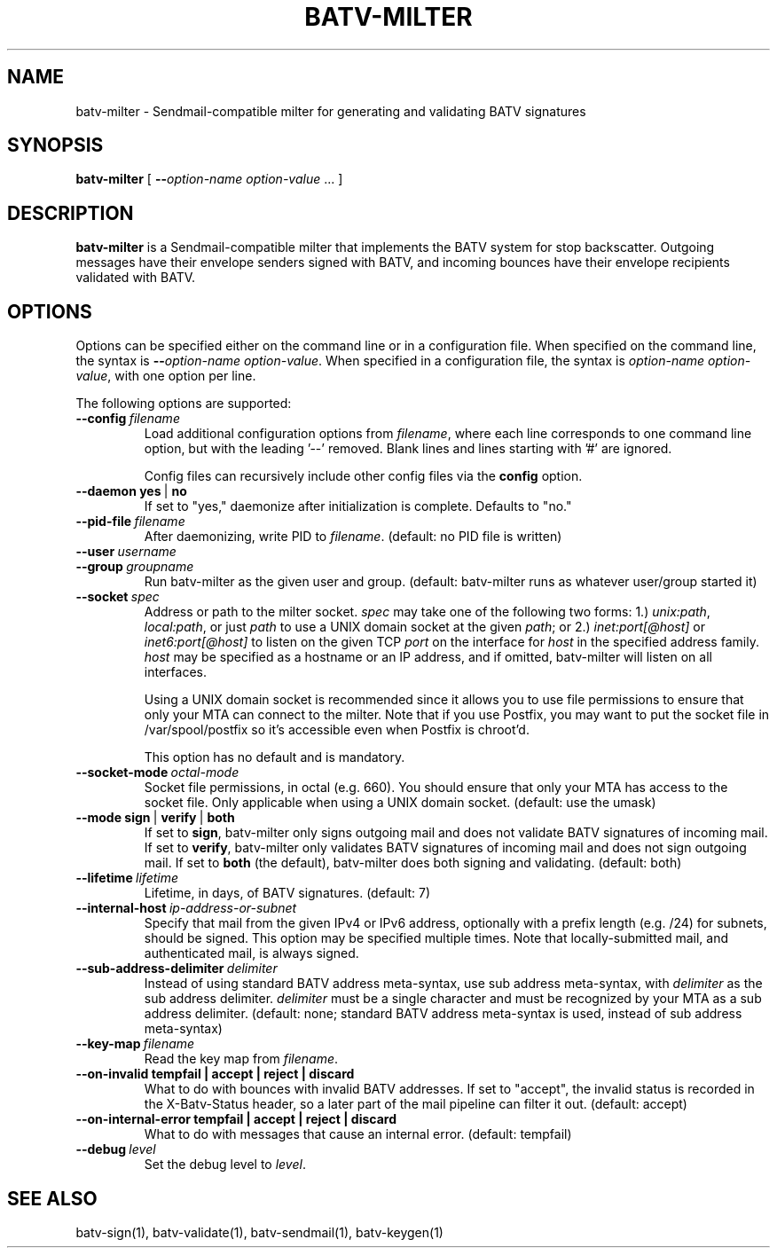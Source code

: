 .TH "BATV-MILTER" "8" "2014-08-26" "Andrew Ayer" "BATV-TOOLS"
.SH "NAME"
batv-milter \- Sendmail-compatible milter for generating and validating BATV signatures
.SH "SYNOPSIS"
.nf
\fBbatv-milter\fR [ \fB\-\-\fIoption-name\fR\fB \fIoption-value\fR ... ]
.fi
.SH "DESCRIPTION"
\fBbatv-milter\fR is a Sendmail-compatible milter that implements the BATV system for stop backscatter. Outgoing messages have their envelope senders signed with BATV, and incoming bounces have their envelope recipients validated with BATV.
.SH "OPTIONS"
Options can be specified either on the command line or in a configuration file.  When specified on the command line, the syntax is \fB\-\-\fIoption-name\fR\fB \fIoption-value\fR.  When specified in a configuration file, the syntax is \fB\fIoption-name\fR\fB \fIoption-value\fR, with one option per line.
.LP
The following options are supported:
.TP
.BI \-\-config \ \fIfilename\fR
Load additional configuration options from \fIfilename\fR, where each line corresponds
to one command line option, but with the leading '--' removed.  Blank lines and lines
starting with '#' are ignored.

Config files can recursively include other config files via the \fBconfig\fR option.
.TP
.BI \-\-daemon \ \fByes\fR\ |\ \fBno\fR
If set to "yes," daemonize after initialization is complete.  Defaults to "no."
.TP
.BI --pid-file \ \fIfilename\fR
After daemonizing, write PID to \fIfilename\fR. (default: no PID file is written)
.TP
.BI --user \ \fIusername\fR
.TP
.BI --group \ \fIgroupname\fR
Run batv-milter as the given user and group. (default: batv-milter runs as whatever user/group started it)
.TP
.BI --socket \ \fIspec\fR
Address or path to the milter socket.  \fIspec\fR may take one of the following two forms: 1.) \fIunix:\fIpath\fR, \fIlocal:\fIpath\fR, or just \fIpath\fR to use a UNIX domain socket at the given \fIpath\fR; or 2.) \fIinet:port[@host]\fR or \fIinet6:port[@host]\fR to listen on the given TCP \fIport\fR on the interface for \fIhost\fR in the specified address family.  \fIhost\fR may be specified as a hostname or an IP address, and if omitted, batv-milter will listen on all interfaces.

Using a UNIX domain socket is recommended since it allows you to use file permissions to ensure that only your MTA can connect to the milter.  Note that if you use Postfix, you may want to put the socket file in /var/spool/postfix so it's accessible even when Postfix is chroot'd.

This option has no default and is mandatory.
.TP
.BI --socket-mode \ \fIoctal-mode\fR
Socket file permissions, in octal (e.g. 660).  You should ensure that only your MTA has access to the socket file. Only applicable when using a UNIX domain socket. (default: use the umask)
.TP
.BI --mode \ \fBsign\fR\ |\ \fBverify\fR\ |\ \fBboth\fR
If set to \fBsign\fR, batv-milter only signs outgoing mail and does not validate BATV signatures of incoming mail.  If set to \fBverify\fR, batv-milter only validates BATV signatures of incoming mail and does not sign outgoing mail.  If set to \fBboth\fR (the default), batv-milter does both signing and validating. (default: both)
.TP
.BI --lifetime \ \fIlifetime\fR
Lifetime, in days, of BATV signatures. (default: 7)
.TP
.BI --internal-host \ \fIip-address-or-subnet\fR
Specify that mail from the given IPv4 or IPv6 address, optionally with a prefix length (e.g. /24) for subnets, should be signed.  This option may be specified multiple times.  Note that locally-submitted mail, and authenticated mail, is always signed.
.TP
.BI --sub-address-delimiter \ \fIdelimiter\fR
Instead of using standard BATV address meta-syntax, use sub address meta-syntax, with \fIdelimiter\fR as the sub address delimiter.  \fIdelimiter\fR must be a single character and must be recognized by your MTA as a sub address delimiter. (default: none; standard BATV address meta-syntax is used, instead of sub address meta-syntax)
.TP
.BI --key-map \ \fIfilename\fR
Read the key map from \fIfilename\fR.
.TP
.BI --on-invalid \ \fBtempfail\fR \ | \ \fBaccept\fR \ | \ \fBreject\fR \ | \ \fBdiscard\fR
What to do with bounces with invalid BATV addresses.  If set to "accept", the invalid status is recorded in the X-Batv-Status header, so a later part of the mail pipeline can filter it out.  (default: accept)
.TP
.BI --on-internal-error \ \fBtempfail\fR \ | \ \fBaccept\fR \ | \ \fBreject\fR \ | \ \fBdiscard\fR
What to do with messages that cause an internal error. (default: tempfail)
.TP
.BI --debug \ \fIlevel\fR
Set the debug level to \fIlevel\fR.
.SH "SEE ALSO"
batv-sign(1), batv-validate(1), batv-sendmail(1), batv-keygen(1)
